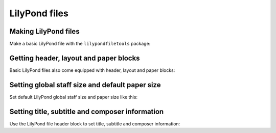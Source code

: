 LilyPond files
==============


Making LilyPond files
---------------------

Make a basic LilyPond file with the ``lilypondfiletools`` package:

..  abjad::

    staff = Staff("c'4 d'4 e'4 f'4")
    lilypond_file = lilypondfiletools.make_basic_lilypond_file(staff)

..  abjad::

    lilypond_file

..  abjad::

    print(format(lilypond_file))

..  abjad::

    show(lilypond_file)


Getting header, layout and paper blocks
---------------------------------------

Basic LilyPond files also come equipped with header, layout and paper blocks:

..  abjad::

    lilypond_file.header_block

..  abjad::

    lilypond_file.layout_block

..  abjad::

    lilypond_file.paper_block


Setting global staff size and default paper size
------------------------------------------------

Set default LilyPond global staff size and paper size like this:

..  abjad::

    lilypond_file.global_staff_size = 14
    lilypond_file.default_paper_size = 'A7', 'portrait'

..  abjad::

    print(format(lilypond_file))

..  abjad::

    show(lilypond_file)


Setting title, subtitle and composer information
------------------------------------------------

Use the LilyPond file header block to set title, subtitle and composer
information:

..  abjad::

    lilypond_file.header_block.title = markuptools.Markup('Missa sexti tonus')
    lilypond_file.header_block.composer = markuptools.Markup('Josquin')

..  abjad::

    print(format(lilypond_file))

..  abjad::

    show(lilypond_file)
